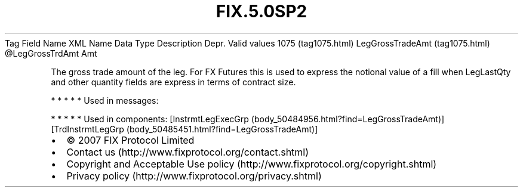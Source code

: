 .TH FIX.5.0SP2 "" "" "Tag #1075"
Tag
Field Name
XML Name
Data Type
Description
Depr.
Valid values
1075 (tag1075.html)
LegGrossTradeAmt (tag1075.html)
\@LegGrossTrdAmt
Amt
.PP
The gross trade amount of the leg. For FX Futures this is used to
express the notional value of a fill when LegLastQty and other
quantity fields are express in terms of contract size.
.PP
   *   *   *   *   *
Used in messages:
.PP
   *   *   *   *   *
Used in components:
[InstrmtLegExecGrp (body_50484956.html?find=LegGrossTradeAmt)]
[TrdInstrmtLegGrp (body_50485451.html?find=LegGrossTradeAmt)]

.PD 0
.P
.PD

.PP
.PP
.IP \[bu] 2
© 2007 FIX Protocol Limited
.IP \[bu] 2
Contact us (http://www.fixprotocol.org/contact.shtml)
.IP \[bu] 2
Copyright and Acceptable Use policy (http://www.fixprotocol.org/copyright.shtml)
.IP \[bu] 2
Privacy policy (http://www.fixprotocol.org/privacy.shtml)
